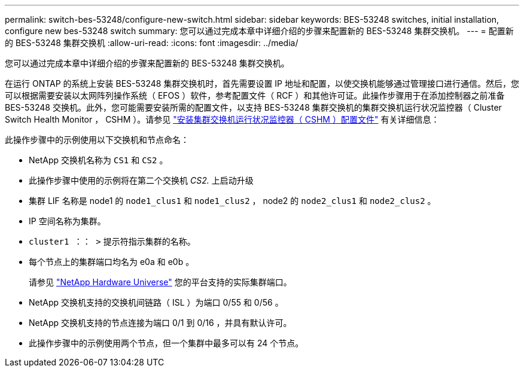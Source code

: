 ---
permalink: switch-bes-53248/configure-new-switch.html 
sidebar: sidebar 
keywords: BES-53248 switches, initial installation, configure new bes-53248 switch 
summary: 您可以通过完成本章中详细介绍的步骤来配置新的 BES-53248 集群交换机。 
---
= 配置新的 BES-53248 集群交换机
:allow-uri-read: 
:icons: font
:imagesdir: ../media/


[role="lead"]
您可以通过完成本章中详细介绍的步骤来配置新的 BES-53248 集群交换机。

在运行 ONTAP 的系统上安装 BES-53248 集群交换机时，首先需要设置 IP 地址和配置，以使交换机能够通过管理接口进行通信。然后，您可以根据需要安装以太网阵列操作系统（ EFOS ）软件，参考配置文件（ RCF ）和其他许可证。此操作步骤用于在添加控制器之前准备 BES-53248 交换机。此外，您可能需要安装所需的配置文件，以支持 BES-53248 集群交换机的集群交换机运行状况监控器（ Cluster Switch Health Monitor ， CSHM ）。请参见 link:configure-health-monitor.html["安装集群交换机运行状况监控器（ CSHM ）配置文件"] 有关详细信息：

此操作步骤中的示例使用以下交换机和节点命名：

* NetApp 交换机名称为 `CS1` 和 `CS2` 。
* 此操作步骤中使用的示例将在第二个交换机 _CS2._ 上启动升级
* 集群 LIF 名称是 node1 的 `node1_clus1` 和 `node1_clus2` ， node2 的 `node2_clus1` 和 `node2_clus2` 。
* IP 空间名称为集群。
* `cluster1 ：： >` 提示符指示集群的名称。
* 每个节点上的集群端口均名为 e0a 和 e0b 。
+
请参见 https://hwu.netapp.com/Home/Index["NetApp Hardware Universe"^] 您的平台支持的实际集群端口。

* NetApp 交换机支持的交换机间链路（ ISL ）为端口 0/55 和 0/56 。
* NetApp 交换机支持的节点连接为端口 0/1 到 0/16 ，并具有默认许可。
* 此操作步骤中的示例使用两个节点，但一个集群中最多可以有 24 个节点。

